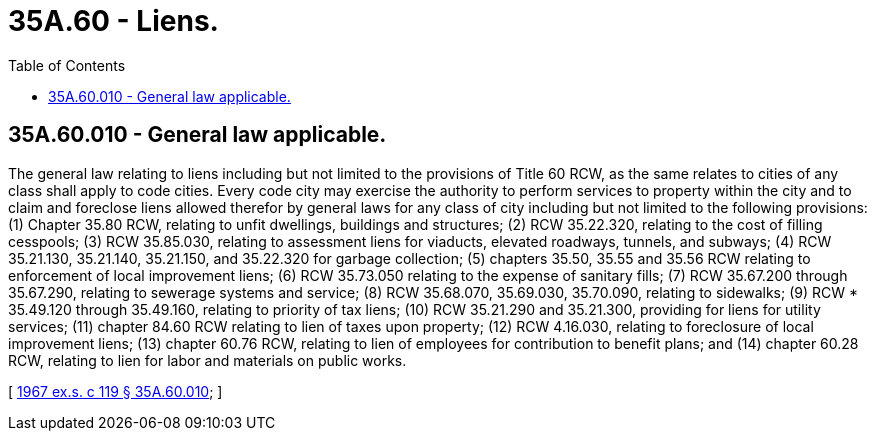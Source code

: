 = 35A.60 - Liens.
:toc:

== 35A.60.010 - General law applicable.
The general law relating to liens including but not limited to the provisions of Title 60 RCW, as the same relates to cities of any class shall apply to code cities. Every code city may exercise the authority to perform services to property within the city and to claim and foreclose liens allowed therefor by general laws for any class of city including but not limited to the following provisions: (1) Chapter 35.80 RCW, relating to unfit dwellings, buildings and structures; (2) RCW 35.22.320, relating to the cost of filling cesspools; (3) RCW 35.85.030, relating to assessment liens for viaducts, elevated roadways, tunnels, and subways; (4) RCW 35.21.130, 35.21.140, 35.21.150, and 35.22.320 for garbage collection; (5) chapters 35.50, 35.55 and 35.56 RCW relating to enforcement of local improvement liens; (6) RCW 35.73.050 relating to the expense of sanitary fills; (7) RCW 35.67.200 through 35.67.290, relating to sewerage systems and service; (8) RCW 35.68.070, 35.69.030, 35.70.090, relating to sidewalks; (9) RCW * 35.49.120 through 35.49.160, relating to priority of tax liens; (10) RCW 35.21.290 and 35.21.300, providing for liens for utility services; (11) chapter 84.60 RCW relating to lien of taxes upon property; (12) RCW 4.16.030, relating to foreclosure of local improvement liens; (13) chapter 60.76 RCW, relating to lien of employees for contribution to benefit plans; and (14) chapter 60.28 RCW, relating to lien for labor and materials on public works.

[ http://leg.wa.gov/CodeReviser/documents/sessionlaw/1967ex1c119.pdf?cite=1967%20ex.s.%20c%20119%20§%2035A.60.010[1967 ex.s. c 119 § 35A.60.010]; ]

